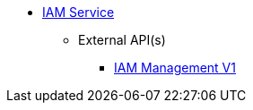 * xref:onecx-iam-svc:index.adoc[IAM Service]
** External API(s)
*** xref:onecx-iam-svc:openapi/onecx-iam-svc-v1.adoc[IAM  Management V1]
